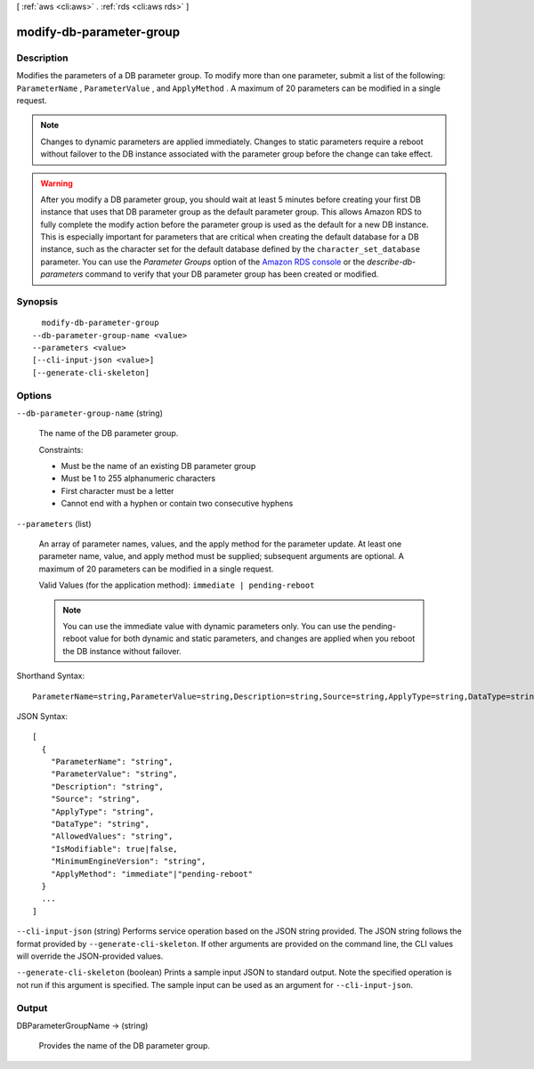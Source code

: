 [ :ref:`aws <cli:aws>` . :ref:`rds <cli:aws rds>` ]

.. _cli:aws rds modify-db-parameter-group:


*************************
modify-db-parameter-group
*************************



===========
Description
===========



Modifies the parameters of a DB parameter group. To modify more than one parameter, submit a list of the following: ``ParameterName`` , ``ParameterValue`` , and ``ApplyMethod`` . A maximum of 20 parameters can be modified in a single request. 

 

.. note::

   

  Changes to dynamic parameters are applied immediately. Changes to static parameters require a reboot without failover to the DB instance associated with the parameter group before the change can take effect. 

   

 

.. warning::

   

  After you modify a DB parameter group, you should wait at least 5 minutes before creating your first DB instance that uses that DB parameter group as the default parameter group. This allows Amazon RDS to fully complete the modify action before the parameter group is used as the default for a new DB instance. This is especially important for parameters that are critical when creating the default database for a DB instance, such as the character set for the default database defined by the ``character_set_database`` parameter. You can use the *Parameter Groups* option of the `Amazon RDS console`_ or the *describe-db-parameters* command to verify that your DB parameter group has been created or modified.

   



========
Synopsis
========

::

    modify-db-parameter-group
  --db-parameter-group-name <value>
  --parameters <value>
  [--cli-input-json <value>]
  [--generate-cli-skeleton]




=======
Options
=======

``--db-parameter-group-name`` (string)


  The name of the DB parameter group. 

   

  Constraints:

   

   
  * Must be the name of an existing DB parameter group
   
  * Must be 1 to 255 alphanumeric characters
   
  * First character must be a letter
   
  * Cannot end with a hyphen or contain two consecutive hyphens
   

  

``--parameters`` (list)


  An array of parameter names, values, and the apply method for the parameter update. At least one parameter name, value, and apply method must be supplied; subsequent arguments are optional. A maximum of 20 parameters can be modified in a single request. 

   

  Valid Values (for the application method): ``immediate | pending-reboot`` 

   

  .. note::

    You can use the immediate value with dynamic parameters only. You can use the pending-reboot value for both dynamic and static parameters, and changes are applied when you reboot the DB instance without failover. 

  



Shorthand Syntax::

    ParameterName=string,ParameterValue=string,Description=string,Source=string,ApplyType=string,DataType=string,AllowedValues=string,IsModifiable=boolean,MinimumEngineVersion=string,ApplyMethod=string ...




JSON Syntax::

  [
    {
      "ParameterName": "string",
      "ParameterValue": "string",
      "Description": "string",
      "Source": "string",
      "ApplyType": "string",
      "DataType": "string",
      "AllowedValues": "string",
      "IsModifiable": true|false,
      "MinimumEngineVersion": "string",
      "ApplyMethod": "immediate"|"pending-reboot"
    }
    ...
  ]



``--cli-input-json`` (string)
Performs service operation based on the JSON string provided. The JSON string follows the format provided by ``--generate-cli-skeleton``. If other arguments are provided on the command line, the CLI values will override the JSON-provided values.

``--generate-cli-skeleton`` (boolean)
Prints a sample input JSON to standard output. Note the specified operation is not run if this argument is specified. The sample input can be used as an argument for ``--cli-input-json``.



======
Output
======

DBParameterGroupName -> (string)

  

  Provides the name of the DB parameter group. 

  

  



.. _Amazon RDS console: https://console.aws.amazon.com/rds/
